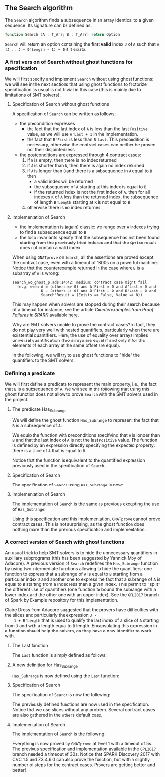 #+EXPORT_FILE_NAME: ../../../non-mutating/Search.org
#+OPTIONS: author:nil title:nil toc:nil

** The Search algorithm

   The ~Search~ algorithm finds a subsequence in an array identical
   to a given sequence. Its signature can be defined as:

   #+BEGIN_SRC ada
     function Search (A : T_Arr; B : T_Arr) return Option
   #+END_SRC

   ~Search~ will return an option containing the *first valid* index
   ~J~ of ~A~ such that ~A (J .. J + B'Length - 1) = B~ if it exists.

*** A first version of Search without ghost functions for specification

    We will first specify and implement ~Search~ without using ghost
    functions: we will see in the next sections that using ghost
    functions to factorize specification as usual is not trivial in
    this case (this is mainly due to limitations of SMT solvers).

**** Specification of Search without ghost functions

     A specification of ~Search~ can be written as follows:

     #+INCLUDE: "../../../non-mutating/search_wo_ghost_p.ads" :src ada :range-begin "function Search" :range-end "\s-*(\([^()]*?\(?:\n[^()]*\)*?\)*)\s-*\([^;]*?\(?:\n[^;]*\)*?\)*;" :lines "7-26"

     - the precondition expresses
       - the fact that the last index of ~A~ is less than the last
         ~Positive~ value, as we will use ~A'Last + 1~ in the
         implementation.
       - the fact that ~B'First~ is less than ~B'Last~. This
         precondition is necessary, otherwise the contract cases can
         neither be proved nor their disjointedness
     - the postconditions are expressed through 4 contract cases:
       1. if ~B~ is empty, then there is no index returned
       2. if ~A~ is shorter than ~B~, then there is again no index
          returned
       3. if ~A~ is longer than ~B~ and there is a subsequence in ~A~
          equal to ~B~ then
          - a valid index will be returned
          - the subsequence of ~A~ starting at this index is equal to
            ~B~
          - if the returned index is not the first index of ~A~, then
            for all indexes ~K~ of ~A~ less than the returned index, the
            subsequence of length ~B'Length~ starting at ~K~ is not
            equal to ~B~
       4. otherwise there is no index returned

**** Implementation of Search

     #+INCLUDE: "../../../non-mutating/search_wo_ghost_p.adb" :src ada :range-begin "function Search" :range-end "End Search;" :lines "7-32"

     - the implementation is (again) classic: we range over ~A~ indexes trying
       to find a subsequence equal to ~B~
     - the loop invariants specify that the subsequence has not been
       found starting from the previously tried indexes and that the
       ~Option~ result does not contain a valid index

     When using ~GNATprove~ on ~Search~, all the assertions are proved
     except the contract case, even with a timeout of 1800s on a
     powerful machine. Notice that the counterexample returned in the
     case where ~B~ is a subarray of ~A~ is wrong:

     #+BEGIN_SRC shell
       search_wo_ghost_p.ads:14:42: medium: contract case might fail
         (e.g. when A = (others => 0) and A'First = 0 and A'Last = 0 and
                    B = (others => 0) and B'First = 0 and B'Last = 0 and
                    Search'Result = (Exists => False, Value => 0))
     #+END_SRC

     This may happen when solvers are stopped during their search
     because of a timeout for instance, see the article
     /Counterexamples from Proof Failures in SPARK/ available [[https://hal.inria.fr/hal-01314885/][here]].

     Why are SMT solvers unable to prove the contract cases? In fact,
     they do not play very well with nested quantifiers, particularly
     when there are existential quantifiers. Here, the use of equality
     over arrays implies universal quantification (two arrays are
     equal if and only if for the elements of each array at the same
     offset are equal).

     In the following, we will try to use ghost functions to "hide"
     the quantifiers to the SMT solvers.

*** Defining a predicate

    We will first define a predicate to represent the main property,
    i.e., the fact that ~B~ is a subsequence of ~A~. We will see in
    the following that using this ghost function does not allow to
    prove ~Search~ with the SMT solvers used in the project.

**** The predicate Has_Subrange

     We will define the ghost function ~Has_Subrange~ to represent
     the fact that ~B~ is a subsequence of ~A~:

     #+INCLUDE: "../../../non-mutating/search_with_ghost_p.ads" :src ada :range-begin "function Has_Subrange" :range-end "\s-*(\([^()]*?\(?:\n[^()]*\)*?\)*)\s-*\([^;]*?\(?:\n[^;]*\)*?\)*;" :lines "7-15"

     We equip the function with preconditions specifying that ~A~ is
     longer than ~B~ and that the last index of ~A~ is not the last
     ~Positive~ value. The function is defined by an expression
     directly specifying the expected property: there is a slice of
     ~A~ that is equal to ~B~.

     Notice that the function is equivalent to the quantified
     expression previously used in the specification of ~Search~.

**** Specification of Search

     The specification of ~Search~ using ~Has_Subrange~ is now:

     #+INCLUDE: "../../../non-mutating/search_with_ghost_p.ads" :src ada :range-begin "function Search" :range-end "\s-*(\([^()]*?\(?:\n[^()]*\)*?\)*)\s-*\([^;]*?\(?:\n[^;]*\)*?\)*;" :lines "16-33"

**** Implementation of Search

     The implementation of ~Search~ is the same as previous excepting
     the use of ~Has_Subrange~:

     #+INCLUDE: "../../../non-mutating/search_with_ghost_p.adb" :src ada :range-begin "function Search" :range-end "end Search;" :lines "7-32"

     Using this specification and this implementation, ~GNATprove~
     cannot prove contract cases. This is not surprising, as the ghost
     function does nothing more than the previous specification and
     implementation.

*** A correct version of Search with ghost functions

    An usual trick to help SMT solvers is to hide the unnecessary
    quantifiers in auxiliary subprograms (this has been suggested by
    Yannick Moy of Adacore). A previous version of ~Search~ redefines
    the ~Has_Subrange~ function by using two intermediate functions
    allowing to hide the quantifiers: one function to express that a
    subrange of ~A~ is equal to ~B~ starting from a particular index
    ~J~ and another one to express the fact that a subrange of ~A~ is
    equal to ~B~ starting from a index less than a given index. This
    permit to "split" the different use of quantifiers (one function
    to bound the subrange with a lower index and the other one with an
    upper index). See the ~GPL2017~ branch of Spark by Example
    repository for this implementation.

    Claire Dross from Adacore suggested that the provers have
    difficulties with the slices and particularly the expression ~J -
    1 + B'Length~ that is used to qualify the last index of a slice of
    ~A~ starting from ~J~ and with a length equal to ~B~
    length. Encapsulating this expression in a function should help
    the solvers, as they have a new identifier to work with.

**** The Last function

     The ~Last~ function is simply defined as follows:

     #+INCLUDE: "../../../spec/has_subrange_p.ads" :src ada :range-begin "function Last" :range-end "\s-*(\([^()]*?\(?:\n[^()]*\)*?\)*)\s-*\([^;]*?\(?:\n[^;]*\)*?\)*;" :lines "12-17"

**** A new definition for Has_Subrange

     ~Has_Subrange~ is now defined using the ~Last~ function:

     #+INCLUDE: "../../../spec/has_subrange_p.ads" :src ada :range-begin "function Has_Subrange[^_]" :range-end "\s-*(\([^()]*?\(?:\n[^()]*\)*?\)*)\s-*\([^;]*?\(?:\n[^;]*\)*?\)*;" :lines "45-53"

**** Specification of Search

     The specification of ~Search~ is now the following:

     #+INCLUDE: "../../../non-mutating/search_p.ads" :src ada :range-begin "function Search" :range-end "\s-*(\([^()]*?\(?:\n[^()]*\)*?\)*)\s-*\([^;]*?\(?:\n[^;]*\)*?\)*;" :lines "8-23"

     The previously defined functions are now used in the
     specification. Notice that we use slices without any
     problem. Several contract cases are also gathered in the ~others~
     default case.

**** Implementation of Search

     The implementation of ~Search~ is the following:

     #+INCLUDE: "../../../non-mutating/search_p.adb" :src ada :range-begin "function Search" :range-end "end Search;" :lines "7-33"

     Everything is now proved by ~GNATprove~ at level 1 with a timeout
     of 5s. The previous specification and implementation available in
     the ~GPL2017~ branch needed a timeout of 30s. Notice that SPARK
     Discovery 2017 with CVC 1.5 and Z3 4.6.0 can also prove the
     function, but with a slightly number of steps for the contract
     cases. Provers are getting better and better!

# Local Variables:
# ispell-dictionary: "english"
# End:
